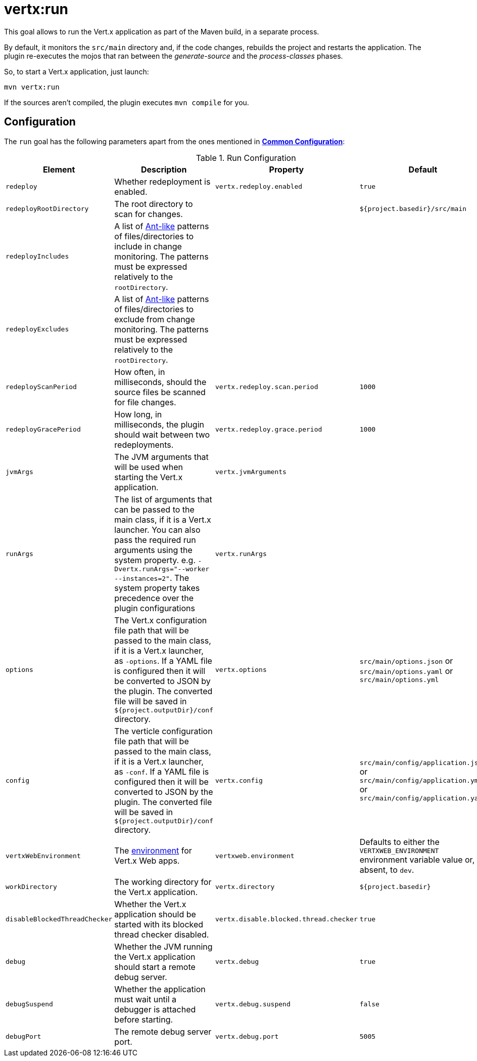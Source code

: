 [[vertx:run]]
= *vertx:run*

This goal allows to run the Vert.x application as part of the Maven build, in a separate process.

By default, it monitors the `src/main` directory and, if the code changes, rebuilds the project and restarts the application.
The plugin re-executes the mojos that ran between the _generate-source_ and the _process-classes_ phases.

So, to start a Vert.x application, just launch:

[source]
----
mvn vertx:run
----

If the sources aren't compiled, the plugin executes `mvn compile` for you.

[[run-configuration]]
== Configuration

The `run` goal has the following parameters apart from the ones mentioned in **<<common:configurations,Common Configuration>>**:

.Run Configuration
[cols="1,5,2,3"]
|===
| Element | Description | Property | Default

| `redeploy`
| Whether redeployment is enabled.
| `vertx.redeploy.enabled`
| `true`

| `redeployRootDirectory`
| The root directory to scan for changes.
| &nbsp;
| `${project.basedir}/src/main`

| `redeployIncludes`
| A list of https://ant.apache.org/manual/dirtasks.html#patterns[Ant-like] patterns of files/directories to include in change monitoring.
The patterns must be expressed relatively to the `rootDirectory`.
| &nbsp;
| &nbsp;

| `redeployExcludes`
| A list of https://ant.apache.org/manual/dirtasks.html#patterns[Ant-like] patterns of files/directories to exclude from change monitoring.
The patterns must be expressed relatively to the `rootDirectory`.
| &nbsp;
| &nbsp;

| `redeployScanPeriod`
| How often, in milliseconds, should the source files be scanned for file changes.
| `vertx.redeploy.scan.period`
| `1000`

| `redeployGracePeriod`
| How long, in milliseconds, the plugin should wait between two redeployments.
| `vertx.redeploy.grace.period`
| `1000`

| `jvmArgs`
| The JVM arguments that will be used when starting the Vert.x application.
| `vertx.jvmArguments`
| &nbsp;

| `runArgs`
| The list of arguments that can be passed to the main class, if it is a Vert.x launcher.
You can also pass the required run arguments using the system property. e.g. `-Dvertx.runArgs="--worker --instances=2"`.
The system property takes precedence over the plugin configurations
| `vertx.runArgs`
| &nbsp;

| `options`
| The Vert.x configuration file path that will be passed to the main class, if it is a Vert.x launcher, as `-options`.
If a YAML file is configured then it will be converted to JSON by the plugin.
The converted file will be saved in `${project.outputDir}/conf` directory.
| `vertx.options`
| `src/main/options.json` or `src/main/options.yaml` or `src/main/options.yml`

| `config`
| The verticle configuration file path that will be passed to the main class, if it is a Vert.x launcher, as `-conf`.
If a YAML file is configured then it will be converted to JSON by the plugin.
The converted file will be saved in `${project.outputDir}/conf` directory.
| `vertx.config`
| `src/main/config/application.json` or `src/main/config/application.yml` or `src/main/config/application.yaml`

| `vertxWebEnvironment`
| The link:https://vertx.io/docs/vertx-web/java/#_development_mode[environment] for Vert.x Web apps.
| `vertxweb.environment`
| Defaults to either the `VERTXWEB_ENVIRONMENT` environment variable value or, if absent, to `dev`.

| `workDirectory`
| The working directory for the Vert.x application.
| `vertx.directory`
| `${project.basedir}`

| `disableBlockedThreadChecker`
| Whether the Vert.x application should be started with its blocked thread checker disabled.
| `vertx.disable.blocked.thread.checker`
| `true`

| `debug`
| Whether the JVM running the Vert.x application should start a remote debug server.
| `vertx.debug`
| `true`

| `debugSuspend`
| Whether the application must wait until a debugger is attached before starting.
| `vertx.debug.suspend`
| `false`

| `debugPort`
| The remote debug server port.
| `vertx.debug.port`
| `5005`

|===
